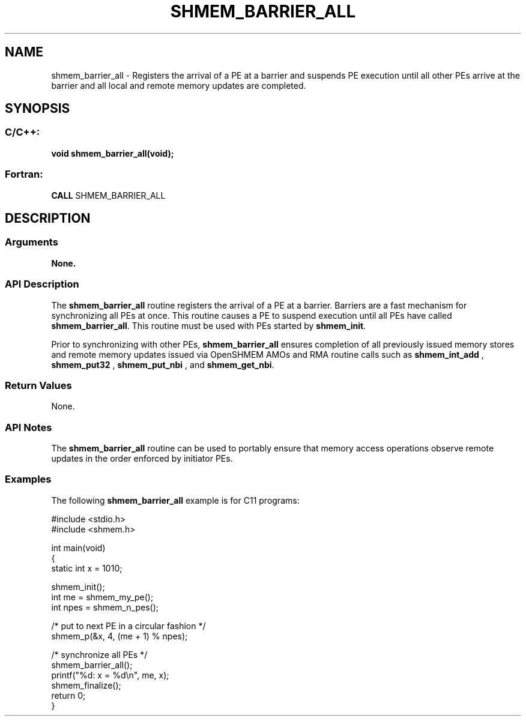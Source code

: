 .TH SHMEM_BARRIER_ALL 3  "Open Source Software Solutions, Inc." "OpenSHEMEM Library Documentation"
./ sectionStart
.SH NAME
shmem_barrier_all \-  Registers the arrival of a PE at a barrier and suspends PE execution until all other PEs arrive at the barrier and all local and remote memory updates are completed. 
./ sectionEnd
./ sectionStart
.SH   SYNOPSIS
./ sectionEnd
./ sectionStart
.SS C/C++:



.B void
.B shmem_barrier_all(void);
./ sectionEnd
./ sectionStart
.SS Fortran:
.nf
.BR "CALL " "SHMEM_BARRIER_ALL"
.fi
./ sectionEnd
./ sectionStart
.SH DESCRIPTION
.SS Arguments


.B None. 


./ sectionEnd
./ sectionStart
.SS API Description

The 
.B shmem\_barrier\_all
routine registers the arrival of a PE at
a barrier. Barriers are a fast mechanism for synchronizing all PEs at
once. This routine causes a PE to suspend execution until all PEs
have called 
.BR "shmem\_barrier\_all" .
This routine must be used with
PEs started by 
.BR "shmem\_init" .


Prior to synchronizing with other PEs, 
.B shmem\_barrier\_all
ensures completion of all previously issued memory stores and remote memory
updates issued via OpenSHMEM AMOs and RMA routine calls such
as 
.B shmem\_int\_add
, 
.B shmem\_put32
, 
.B shmem\_put\_nbi
, and 
.BR "shmem\_get\_nbi" .
./ sectionEnd
./ sectionStart
.SS Return Values
None.
./ sectionEnd
./ sectionStart
.SS API Notes
The 
.B shmem\_barrier\_all
routine can be used to
portably ensure that memory access operations observe remote updates in the order
enforced by initiator PEs.
./ sectionEnd
./ sectionStart
.SS Examples



The following 
.B shmem\_barrier\_all
example is for C11 programs:

.nf
#include <stdio.h>
#include <shmem.h>

int main(void)
{
  static int x = 1010;

  shmem_init();
  int me = shmem_my_pe();
  int npes = shmem_n_pes();

  /* put to next  PE in a circular fashion */
  shmem_p(&x, 4, (me + 1) % npes);

  /* synchronize all PEs */
  shmem_barrier_all();
  printf("%d: x = %d\\n", me, x);
  shmem_finalize();
  return 0;
}
.fi





